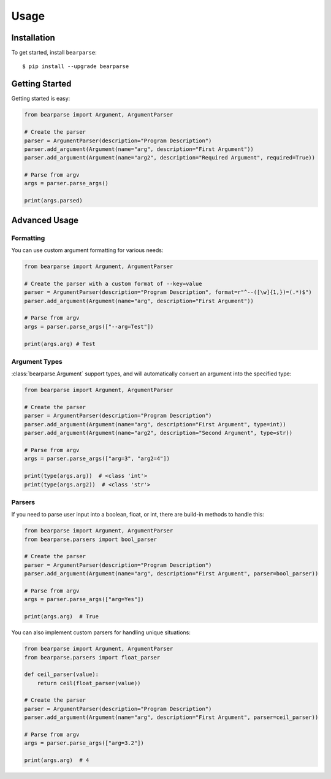 Usage
===============

Installation
************

To get started, install ``bearparse``::

    $ pip install --upgrade bearparse

Getting Started
***************

Getting started is easy:

.. code-block:: python

    from bearparse import Argument, ArgumentParser

    # Create the parser
    parser = ArgumentParser(description="Program Description")
    parser.add_argument(Argument(name="arg", description="First Argument"))
    parser.add_argument(Argument(name="arg2", description="Required Argument", required=True))

    # Parse from argv
    args = parser.parse_args()

    print(args.parsed)

Advanced Usage
**************


Formatting
----------

You can use custom argument formatting for various needs:

.. code-block:: python

    from bearparse import Argument, ArgumentParser

    # Create the parser with a custom format of --key=value
    parser = ArgumentParser(description="Program Description", format=r"^--([\w]{1,})=(.*)$")
    parser.add_argument(Argument(name="arg", description="First Argument"))

    # Parse from argv
    args = parser.parse_args(["--arg=Test"])

    print(args.arg) # Test


Argument Types
--------------

:class:`bearparse.Argument` support types, and will automatically convert an argument into the specified type:

.. code-block:: python

    from bearparse import Argument, ArgumentParser

    # Create the parser
    parser = ArgumentParser(description="Program Description")
    parser.add_argument(Argument(name="arg", description="First Argument", type=int))
    parser.add_argument(Argument(name="arg2", description="Second Argument", type=str))

    # Parse from argv
    args = parser.parse_args(["arg=3", "arg2=4"])

    print(type(args.arg))  # <class 'int'>
    print(type(args.arg2))  # <class 'str'>


Parsers
-------

If you need to parse user input into a boolean, float, or int, there are build-in methods to handle this:

.. code-block:: python

    from bearparse import Argument, ArgumentParser
    from bearparse.parsers import bool_parser

    # Create the parser
    parser = ArgumentParser(description="Program Description")
    parser.add_argument(Argument(name="arg", description="First Argument", parser=bool_parser))

    # Parse from argv
    args = parser.parse_args(["arg=Yes"])

    print(args.arg)  # True

You can also implement custom parsers for handling unique situations:

.. code-block:: python

    from bearparse import Argument, ArgumentParser
    from bearparse.parsers import float_parser

    def ceil_parser(value):
        return ceil(float_parser(value))

    # Create the parser
    parser = ArgumentParser(description="Program Description")
    parser.add_argument(Argument(name="arg", description="First Argument", parser=ceil_parser))

    # Parse from argv
    args = parser.parse_args(["arg=3.2"])

    print(args.arg)  # 4
